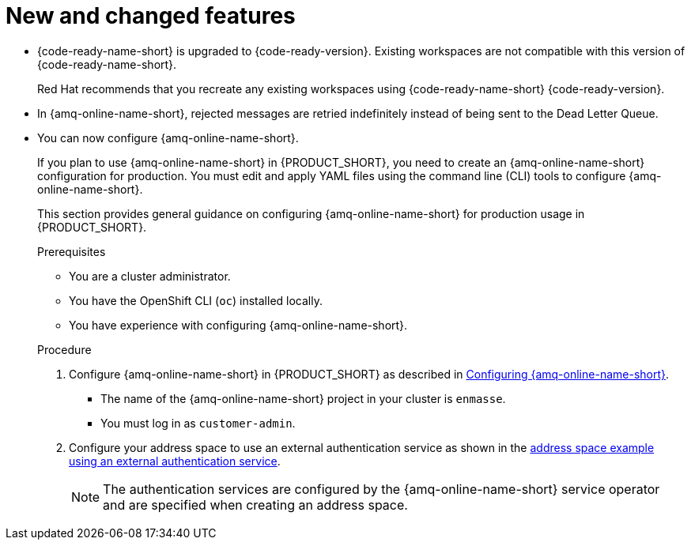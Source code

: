 [id='rn-new-and-changed-ref']
= New and changed features

* {code-ready-name-short} is upgraded to {code-ready-version}. Existing workspaces are not compatible with this version of {code-ready-name-short}.
+
Red Hat recommends that you recreate any existing workspaces using {code-ready-name-short} {code-ready-version}.

* In {amq-online-name-short}, rejected messages are retried indefinitely instead of being sent to the Dead Letter Queue.

* You can now configure {amq-online-name-short}.
+
--
:cluster-administrator: cluster administrator

If you plan to use {amq-online-name-short} in {PRODUCT_SHORT}, you need to create an {amq-online-name-short} configuration for production. 
You must edit and apply YAML files using the command line (CLI) tools to configure {amq-online-name-short}. 

This section provides general guidance on configuring {amq-online-name-short} for production usage in {PRODUCT_SHORT}.

.Prerequisites
* You are a {cluster-administrator}.
* You have the OpenShift CLI (`oc`) installed locally.
* You have experience with configuring {amq-online-name-short}.

.Procedure

. Configure {amq-online-name-short} in {PRODUCT_SHORT} as described in link:https://access.redhat.com/documentation/en-us/red_hat_amq/7.6/html-single/installing_and_managing_amq_online_on_openshift/index#configuring-messaging[Configuring {amq-online-name-short}].
+
* The name of the {amq-online-name-short} project in your cluster is `enmasse`.
+
* You must log in as `customer-admin`.

. Configure your address space to use an external authentication service as shown in the link:https://access.redhat.com/documentation/en-us/red_hat_amq/7.6/html-single/using_amq_online_on_openshift/index#ref-address-space-example-external-auth-service-override-messaging[address space example using an external authentication service]. 
+
NOTE: The authentication services are configured by the {amq-online-name-short} service operator and are specified when creating an address space.
